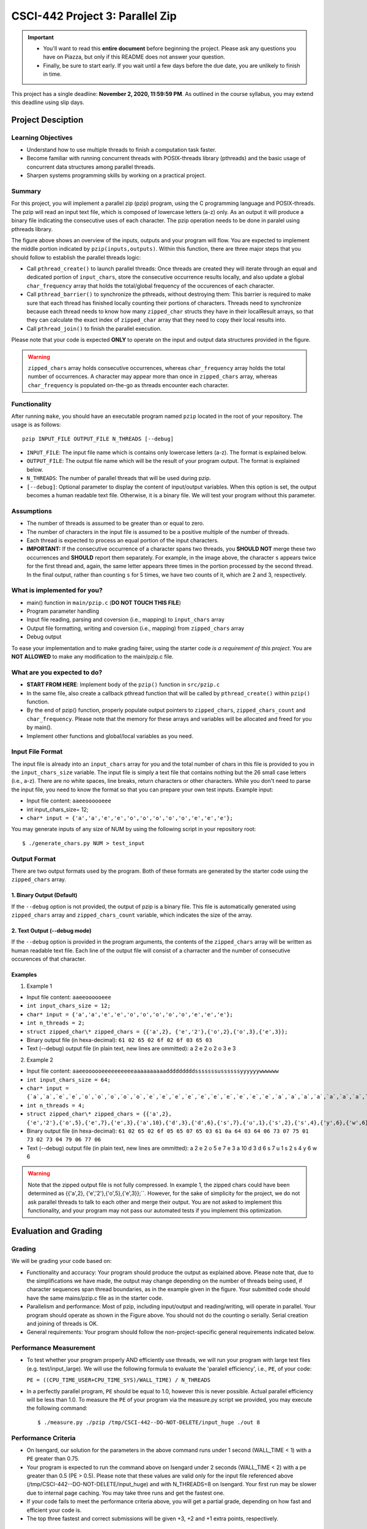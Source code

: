 CSCI-442 Project 3: Parallel Zip
==============================

.. important::

   * You'll want to read this **entire document** before beginning the project.  Please ask any questions you have on Piazza, but only if this README does not answer your question.
   * Finally, be sure to start early.  If you wait until a few days before the due date, you are unlikely to finish in time.

This project has a single deadline: **November 2, 2020, 11:59:59 PM**. As outlined in the course syllabus, you may extend this deadline using slip days. 

Project Desciption
------------------

Learning Objectives
~~~~~~~~~~~~~~~~~~~
* Understand how to use multiple threads to finish a computation task faster.
* Become familiar with running concurrent threads with POSIX-threads library (pthreads) and the basic usage of concurrent data structures among parallel threads.
* Sharpen systems programming skills by working on a practical project.

Summary
~~~~~~~
For this project, you will implement a parallel zip (pzip) program, using the C programming language and POSIX-threads. The pzip will read an input text file, which is composed of lowercase letters (a-z) only. As an output it will produce a binary file indicating the consecutive uses of each character. The pzip operation needs to be done in paralel using pthreads library. 

.. image:: images/p3_overview.jpg
   :width: 600

The figure above shows an overview of the inputs, outputs and your program will flow. You are expected to implement the middle portion indicated by ``pzip(inputs,outputs)``. Within this function, there are three major steps that you should follow to establish the parallel threads logic:

* Call ``pthread_create()`` to launch parallel threads: Once threads are created they will iterate through an equal and dedicated portion of ``input_chars``, store the consecutive occurrence results locally, and also update a global ``char_frequency`` array that holds the total/global frequency of the occurences of each character.
* Call ``pthread_barrier()`` to synchronize the pthreads, without destroying them: This barrier is required to make sure that each thread has finished locally counting their portions of characters. Threads need to synchronize because each thread needs to know how many ``zipped_char`` structs they have in their localResult arrays, so that they can calculate the exact index of ``zipped_char`` array that they need to copy their local results into.
* Call ``pthread_join()`` to finish the parallel execution.

Please note that your code is expected **ONLY** to operate on the input and output data structures provided in the figure. 

.. warning::
   ``zipped_chars`` array holds consecutive occurrences, whereas ``char_frequency`` array holds the total number of occurrences. A character may appear more than once in ``zipped_chars`` array, whereas ``char_frequency`` is populated on-the-go as threads encounter each character. 


Functionality
~~~~~~~~~~~~~

After running ``make``, you should have an executable program named
``pzip`` located in the root of your repository.  The usage is as follows::

  pzip INPUT_FILE OUTPUT_FILE N_THREADS [--debug]

* ``INPUT_FILE``: The input file name which is contains only lowercase letters (a-z). The format is explained below.
* ``OUTPUT_FILE``: The output file name which will be the result of your program output. The format is explained below.
* ``N_THREADS``: The number of parallel threads that will be used during pzip.
* ``[--debug]``: Optional parameter to display the content of input/output variables. When this option is set, the output becomes a human readable text file. Otherwise, it is a binary file. We will test your program without this parameter. 

Assumptions
~~~~~~~~~~~

* The number of threads is assumed to be greater than or equal to zero.
* The number of characters in the input file is assumed to be a positive multiple of the number of threads.
* Each thread is expected to process an equal portion of the input characters.
* **IMPORTANT:** If the consecutive occurrence of a character spans two threads, you **SHOULD NOT** merge these two occurrences and **SHOULD** report them separately. For example, in the image above, the character ``s`` appears twice for the first thread and, again, the same letter appears three times in the portion processed by the second thread. In the final output, rather than counting ``s`` for 5 times, we have two counts of it, which are 2 and 3, respectively. 


What is implemented for you?
~~~~~~~~~~~~~~~~~~~~~~~~~~~~

* main() function in ``main/pzip.c`` (**DO NOT TOUCH THIS FILE**)
* Program parameter handling
* Input file reading, parsing and coversion (i.e., mapping) to ``input_chars`` array
* Output file formatting, writing and coversion (i.e., mapping) from ``zipped_chars`` array
* Debug output

To ease your implementation and to make grading fairer, using the starter code *is a requirement of this project*. You are **NOT ALLOWED** to make any modification to the main/pzip.c file. 

What are you expected to do?
~~~~~~~~~~~~~~~~~~~~~~~~~~~~~~~~

* **START FROM HERE**: Implement body of the ``pzip()`` function in ``src/pzip.c``
* In the same file, also create a callback pthread function that will be called by ``pthread_create()`` within ``pzip()`` function.
* By the end of pzip() function, properly populate output pointers to ``zipped_chars``, ``zipped_chars_count`` and ``char_frequency``. Please note that the memory for these arrays and variables will be allocated and freed for you by main().
* Implement other functions and global/local variables as you need. 


Input File Format
~~~~~~~~~~~~~~~~~

The input file is already into an ``input_chars`` array for you and the total number of chars in this file is provided to you in the ``input_chars_size`` variable. The input file is simply a text file that contains nothing but the 26 small case letters (i.e., a-z). There are no white spaces, line breaks, return characters or other characters. While you don't need to parse the input file, you need to know the format so that you can prepare your own test inputs. Example input:

* Input file content: ``aaeeoooooeee``
* int input_chars_size= 12;
* ``char* input = {'a','a','e','e','o','o','o','o','o','e','e','e'};``

You may generate inputs of any size of NUM by using the following script in your repository root::

  $ ./generate_chars.py NUM > test_input

Output Format
~~~~~~~~~~~~~

There are two output formats used by the program. Both of these formats are generated by the starter code using the  ``zipped_chars`` array.

1. Binary Output (Default)
^^^^^^^^^^^^^^^^^^^^^^^^^^

If the ``--debug`` option is not provided, the output of pzip is a binary file. This file is automatically generated using ``zipped_chars`` array and ``zipped_chars_count`` variable, which indicates the size of the array. 


2. Text Output (--debug mode)
^^^^^^^^^^^^^^^^^^^^^^^^^^^^^
If the ``--debug`` option is provided in the program arguments, the contents of the ``zipped_chars`` array will be written as human readable text file. Each line of the output file will consist of a charracter and the number of consecutive occurences of that character. 

Examples
^^^^^^^^

1. Example 1

* Input file content: ``aaeeoooooeee``
* ``int input_chars_size = 12;``
* ``char* input = {'a','a','e','e','o','o','o','o','o','e','e','e'};``
* ``int n_threads = 2;``
* ``struct zipped_char\* zipped_chars = {{'a',2}, {'e','2'},{'o',2},{'o',3},{'e',3}};``
* Binary output file (in hexa-decimal): ``61 02 65 02 6f 02 6f 03 65 03``
* Text (--debug) output file (in plain text, new lines are ommitted):      
  a 2 e 2 o 2 o 3 e 3


2. Example 2

* Input file content: ``aaeeoooooeeeeeeeeeeaaaaaaaaaadddddddddsssssssussssssyyyyyywwwwww``
* ``int input_chars_size = 64;``
* ``char* input = {`a`,`a`,`e`,`e`,`o`,`o`,`o`,`o`,`o`,`e`,`e`,`e`,`e`,`e`,`e`,`e`,`e`,`e`,`e`,`a`,`a`,`a`,`a`,`a`,`a`,`a`,`a`,`a`,`a`,`d`,`d`,`d`,`d`,`d`,`d`,`d`,`d`,`d`,`s`,`s`,`s`,`s`,`s`,`s`,`s`,`u`,`s`,`s`,`s`,`s`,`s`,`s`,`y`,`y`,`y`,`y`,`y`,`y`,`w`,`w`,`w`,`w`,`w`,`w`};``
* ``int n_threads = 4;``
* ``struct zipped_char\* zipped_chars = {{'a',2}, {'e','2'},{'o',5},{'e',7},{'e',3},{'a',10},{'d',3},{'d',6},{'s',7},{'u',1},{'s',2},{'s',4},{'y',6},{'w',6}};``
* Binary output file (in hexa-decimal): ``61 02 65 02 6f 05 65 07 65 03 61 0a 64 03 64 06 73 07 75 01 73 02 73 04 79 06 77 06``
* Text (--debug) output file (in plain text, new lines are ommitted):
  a 2 e 2 o 5 e 7 e 3 a 10 d 3 d 6 s 7 u 1 s 2 s 4 y 6 w 6


.. warning::
  Note that the zipped output file is not fully compressed. In example 1, the zipped chars could have been determined as {{'a',2}, {'e','2'},{'o',5},{'e',3}};``. However, for the sake of simplicity for the project, we do not ask parallel threads to talk to each other and merge their output. You are not asked to implement this functionality, and your program may not pass our automated tests if you implement this optimization.

Evaluation and Grading
-----------------------
Grading
~~~~~~~
We will be grading your code based on:

* Functionality and accuracy: Your program should produce the output as explained above. Please note that, due to the simplifications we have made, the output may change depending on the number of threads being used, if character sequences span thread boundaries, as in the example given in the figure. Your submitted code should have the same mains/pzip.c file as in the starter code.

* Parallelism and performance: Most of pzip, including input/output and reading/writing, will operate in parallel.  Your program should operate as shown in the Figure above. You should not do  the counting o serially. Serial creation and joining of threads is OK. 

* General requirements: Your program should follow the non-project-specific general requirements indicated below.

Performance Measurement
~~~~~~~~~~~~~~~~~~~~~~~
* To test whether your program properly AND efficiently use threads, we will run your program with large test files (e.g. test/input_large). We will use the following formula to evaluate the 'paralell efficiency', i.e., ``PE``, of your code:

  ``PE = ((CPU_TIME_USER+CPU_TIME_SYS)/WALL_TIME) / N_THREADS``

* In a perfectly parallel program, ``PE`` should be equal to 1.0, however this is never possible. Actual parallel efficiency will be less than 1.0. To measure the ``PE`` of your program via the measure.py script we provided, you may execute the following command::

  $ ./measure.py ./pzip /tmp/CSCI-442--DO-NOT-DELETE/input_huge ./out 8

Performance Criteria
~~~~~~~~~~~~~~~~~~~~~~~
* On Isengard, our solution for the parameters in the above command runs under 1 second (WALL_TIME < 1) with a ``PE`` greater than 0.75. 

* Your program is expected to run the command above on Isengard under 2 seconds (WALL_TIME < 2) with a pe greater than 0.5 (PE > 0.5). Please note that these values are valid only for the input file referenced above (/tmp/CSCI-442--DO-NOT-DELETE/input_huge) and with N_THREADS=8 on Isengard. Your first run may be slower due to internal page caching. You may take three runs and get the fastest one.

* If your code fails to meet the performance criteria above, you will get a partial grade, depending on how fast and efficient your code is.

* The top three fastest and correct submissions will be given +3, +2 and +1 extra points, respectively. 


General Requirements
--------------------
- You should handle errors gracefully.  For example, if you are not able
  to access a directory, print a relevant and descriptive error message
  to the ``stderr`` file stream (not ``stdout``), and continue to
  traverse the other directories you still have permission to.  Your
  program should have a non-zero exit status if any errors are
  encountered.

- Your program should have a zero exit status if no errors are
  encountered.

- Your project must be written in the C programming language, and
  execute on the Isengard lab machines.

- You should follow `Linux Kernel coding style`_, a common style guide
  for open-source C projects.  A small number of points will be
  deducted on projects which do not follow this style guide.

- Your project must not execute external programs or use network
  resources.

- Your project should be memory safe.  For example, if your program is
  susceptible to buffer-overflow based on certain inputs, it is not
  memory safe.  As a corollary to this, you should not use any of the
  following functions: ``strcat``, ``strcpy``, or ``sprintf``.

- You should ``free`` any memory that you heap-allocate, and ``close``
  (or ``closedir``) any files that you open.

- To compile your code, the grader should be able to ``cd`` into the
  root directory of your repository and run ``make`` using the
  provided ``Makefile``.


Resources
---------

You will be using the following pthread library calls:

- ``pthread_create``
- ``pthread_join``
- ``pthread_mutex_init``
- ``pthread_barrier_init``
- ``pthread_mutex_lock``
- ``pthread_mutex_unlock``
- ``pthread_barrier_wait``

Please refer to https://computing.llnl.gov/tutorials/pthreads/ for tutorials on how to use pthreads. 

Collaboration Policy
--------------------

This is an **individual project**.  All code you submit should be
written by yourself.  You should not share your code with others.

Please see the syllabus for the full collaboration policy.

.. warning::

   **Plagarism will be punished harshly!**

Access to Isengard
------------------

We have changed the standard grading environment from the ALAMODE lab
to Isengard with this project, as the functionality of the ALAMODE
machines has been deteriorating this semester [1]_.

Remote access to Isengard is quite similar to ALAMODE, but the
hostname is ``isengard.mines.edu``.

For example, to ``ssh`` into the machine with your campus MultiPass
login, use this command::

  $ ssh username@isengard.mines.edu

Note: you need to be on the campus network or VPN for this to work.
If you are working from home, use either the VPN or hop thru
``imagine.mines.edu`` first.

.. [1] Standard editors like Emacs and Vim have stopped functioning,
   and we've even noticed compiler issues on some machines.  We
   presume CCIT is struggling to maintain these machines with limited
   lab access due to COVID.
